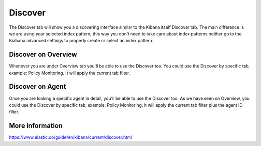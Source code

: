 .. Copyright (C) 2018 Wazuh, Inc.

.. _discover:

Discover
==========

The Discover tab will show you a discovering interface similar to the Kibana itself Discover tab. The main difference is 
we are using your selected index pattern, this way you don't need to take care about index patterns neither go to the Kiabana advanced
settings to properly create or select an index pattern.

.. thumbnail:: ../../../images/kibana-app/discover/discover-1.png
    :title: discover-1
    :align: center
    :width: 100%

Discover on Overview
--------------------

Whenever you are under Overview tab you'll be able to use the Discover too. You could use the Discover by specific tab, 
example: Policy Monitoring. It will apply the current tab filter.

.. thumbnail:: ../../../images/kibana-app/discover/discover-2.png
    :title: discover-2
    :align: center
    :width: 100%


Discover on Agent
-----------------

Once you are looking a specific agent in detail, you'll be able to use the Discover too. As we have seen on Overview, 
you could use the Discover by specific tab, example: Policy Monitoring. It will apply the current tab filter plus the agent
ID filter.

.. thumbnail:: ../../../images/kibana-app/discover/discover-3.png
    :title: discover-3
    :align: center
    :width: 100%

More information
----------------

https://www.elastic.co/guide/en/kibana/current/discover.html